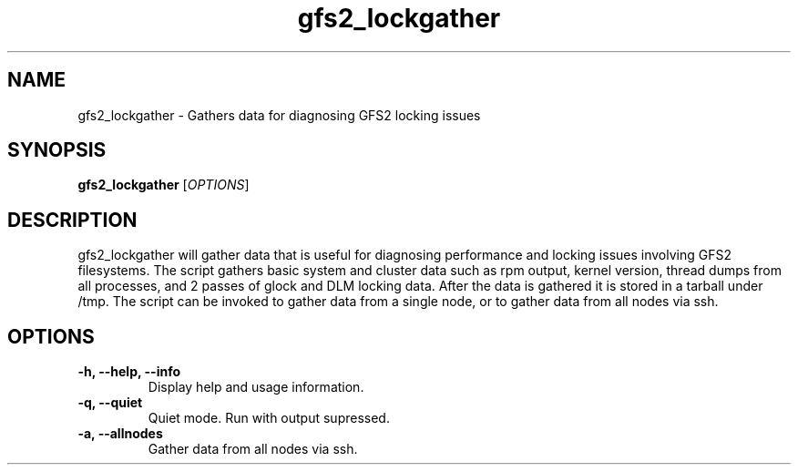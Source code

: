 .TH gfs2_lockgather 8

.SH NAME
gfs2_lockgather - Gathers data for diagnosing GFS2 locking issues

.SH SYNOPSIS
.B gfs2_lockgather
[\fIOPTIONS\fR]

.SH DESCRIPTION
gfs2_lockgather will gather data that is useful for diagnosing performance and locking issues 
involving GFS2 filesystems. The script gathers basic system and cluster data such as rpm output, 
kernel version, thread dumps from all processes, and 2 passes of glock and DLM locking data. After
the data is gathered it is stored in a tarball under /tmp. The script can be invoked to gather
data from a single node, or to gather data from all nodes via ssh.     
.SH OPTIONS
.TP
\fB-h, --help, --info\fP
Display help and usage information.
.TP
\fB-q, --quiet\fP
Quiet mode. Run with output supressed.
.TP
\fB-a, --allnodes\fP
Gather data from all nodes via ssh.


